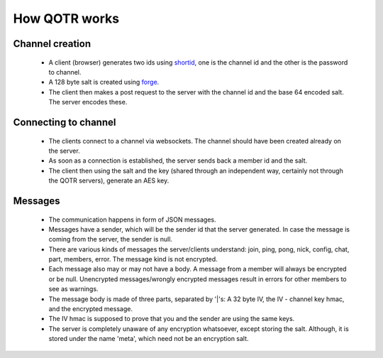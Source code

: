 ==============
How QOTR works
==============

Channel creation
================

 - A client (browser) generates two ids using shortid_, one is the channel id
   and the other is the password to channel.
 - A 128 byte salt is created using forge_.
 - The client then makes a post request to the server with the channel id and
   the base 64 encoded salt. The server encodes these.

Connecting to channel
=====================

 - The clients connect to a channel via websockets. The channel should have been
   created already on the server.
 - As soon as a connection is established, the server sends back a member id
   and the salt.
 - The client then using the salt and the key (shared through an independent
   way, certainly not through the QOTR servers), generate an AES key.

Messages
========

 - The communication happens in form of JSON messages.
 - Messages have a sender, which will be the sender id that the server
   generated. In case the message is coming from the server, the sender is null.
 - There are various kinds of messages the server/clients understand: join,
   ping, pong, nick, config, chat, part, members, error. The message kind is not
   encrypted.
 - Each message also may or may not have a body. A message from a member will
   always be encrypted or be null. Unencrypted messages/wrongly encrypted
   messages result in errors for other members to see as warnings.
 - The message body is made of three parts, separated by '|'s: A 32 byte IV,
   the IV - channel key hmac, and the encrypted message.
 - The IV hmac is supposed to prove that you and the sender are using the same
   keys.
 - The server is completely unaware of any encryption whatsoever, except storing
   the salt. Although, it is stored under the name 'meta', which need not be an
   encryption salt.

.. _shortid: https://github.com/dylang/shortid
.. _forge: https://github.com/digitalbazaar/forge
